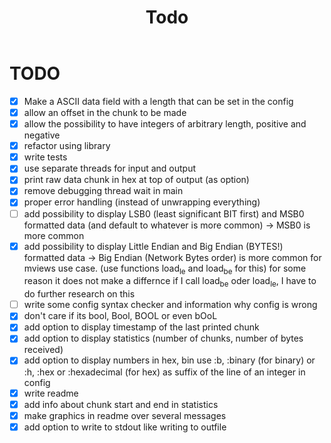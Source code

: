 #+title: Todo
* TODO
- [X] Make a ASCII data field with a length that can be set in the config
- [X] allow an offset in the chunk to be made
- [X] allow the possibility to have integers of arbitrary length, positive and negative
- [X] refactor using library
- [X] write tests
- [X] use separate threads for input and output
- [X] print raw data chunk in hex at top of output (as option)
- [X] remove debugging thread wait in main
- [X] proper error handling (instead of unwrapping everything)
- [ ] add possibility to display LSB0 (least significant BIT first) and MSB0 formatted data (and default to whatever is more common) -> MSB0 is more common
- [X] add possibility to display Little Endian and Big Endian (BYTES!) formatted data -> Big Endian (Network Bytes order) is more common for mviews use case. (use functions load_le and load_be for this)
  for some reason it does not make a differnce if I call load_be oder load_le, I have to do further research on this
- [ ] write some config syntax checker and information why config is wrong
- [X] don't care if its bool, Bool, BOOL or even bOoL
- [X] add option to display timestamp of the last printed chunk
- [X] add option to display statistics (number of chunks, number of bytes received)
- [X] add option to display numbers in hex, bin
  use :b, :binary (for binary) or :h, :hex or :hexadecimal (for hex) as suffix of the line of an integer in config
- [X] write readme
- [X] add info about chunk start and end in statistics
- [X] make graphics in readme over several messages
- [X] add option to write to stdout like writing to outfile
